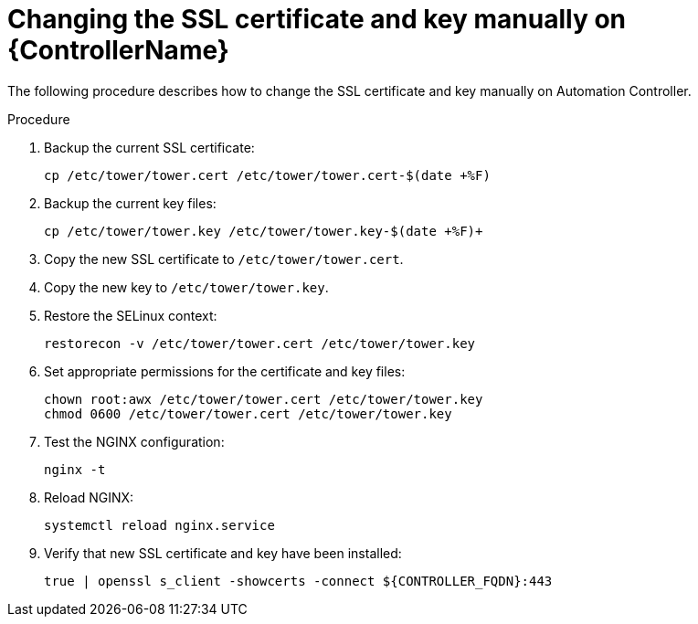 [id="change-ssl-controller_{context}"]

= Changing the SSL certificate and key manually on {ControllerName}

[role="_abstract"]
The following procedure describes how to change the SSL certificate and key manually on Automation Controller.

.Procedure

. Backup the current SSL certificate:
+
----
cp /etc/tower/tower.cert /etc/tower/tower.cert-$(date +%F)
----
. Backup the current key files:
+
----
cp /etc/tower/tower.key /etc/tower/tower.key-$(date +%F)+
----
. Copy the new SSL certificate to `/etc/tower/tower.cert`.
. Copy the new key to `/etc/tower/tower.key`.
. Restore the SELinux context:
+
----
restorecon -v /etc/tower/tower.cert /etc/tower/tower.key
----
. Set appropriate permissions for the certificate and key files:
+
----
chown root:awx /etc/tower/tower.cert /etc/tower/tower.key
chmod 0600 /etc/tower/tower.cert /etc/tower/tower.key
----
. Test the NGINX configuration:
+
----
nginx -t
----
.  Reload NGINX:
+
----
systemctl reload nginx.service
----
. Verify that new SSL certificate and key have been installed:
+
----
true | openssl s_client -showcerts -connect ${CONTROLLER_FQDN}:443
----

